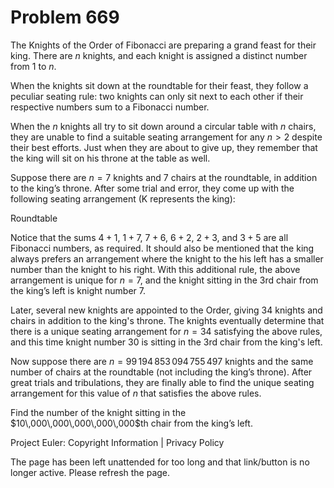 *   Problem 669

   The Knights of the Order of Fibonacci are preparing a grand feast for
   their king. There are $n$ knights, and each knight is assigned a distinct
   number from 1 to $n$.

   When the knights sit down at the roundtable for their feast, they follow a
   peculiar seating rule: two knights can only sit next to each other if
   their respective numbers sum to a Fibonacci number.

   When the $n$ knights all try to sit down around a circular table with $n$
   chairs, they are unable to find a suitable seating arrangement for any
   $n>2$ despite their best efforts. Just when they are about to give up,
   they remember that the king will sit on his throne at the table as well.

   Suppose there are $n=7$ knights and 7 chairs at the roundtable, in
   addition to the king’s throne. After some trial and error, they come up
   with the following seating arrangement (K represents the king):

   Roundtable

   Notice that the sums $4+1$, $1+7$, $7+6$, $6+2$, $2+3$, and $3+5$ are all
   Fibonacci numbers, as required. It should also be mentioned that the king
   always prefers an arrangement where the knight to the his left has a
   smaller number than the knight to his right. With this additional rule,
   the above arrangement is unique for $n=7$, and the knight sitting in the
   3rd chair from the king’s left is knight number 7.

   Later, several new knights are appointed to the Order, giving 34 knights
   and chairs in addition to the king's throne. The knights eventually
   determine that there is a unique seating arrangement for $n=34$ satisfying
   the above rules, and this time knight number 30 is sitting in the 3rd
   chair from the king's left.

   Now suppose there are $n=99\,194\,853\,094\,755\,497$ knights and the same
   number of chairs at the roundtable (not including the king’s throne).
   After great trials and tribulations, they are finally able to find the
   unique seating arrangement for this value of $n$ that satisfies the above
   rules.

   Find the number of the knight sitting in the
   $10\,000\,000\,000\,000\,000$th chair from the king’s left.

   Project Euler: Copyright Information | Privacy Policy

   The page has been left unattended for too long and that link/button is no
   longer active. Please refresh the page.
